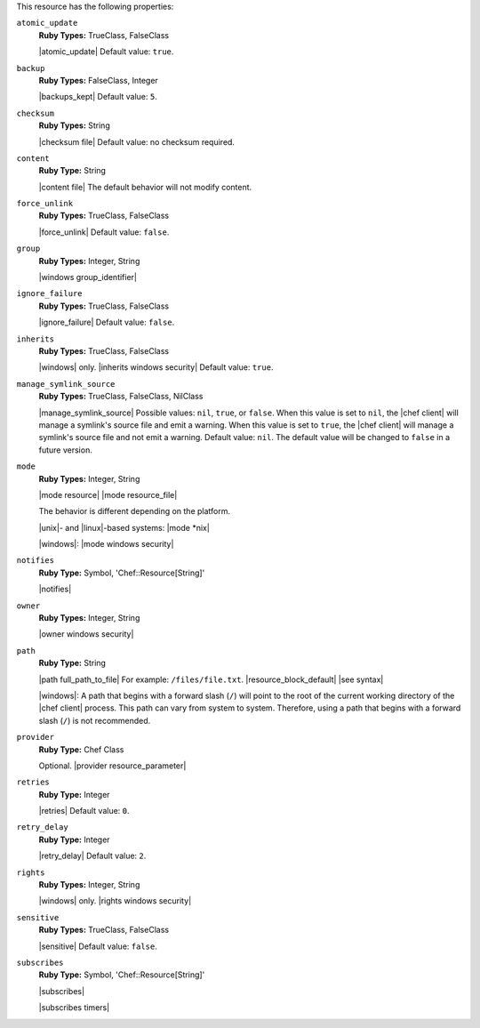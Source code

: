.. The contents of this file may be included in multiple topics (using the includes directive).
.. The contents of this file should be modified in a way that preserves its ability to appear in multiple topics.

This resource has the following properties:

``atomic_update``
   **Ruby Types:** TrueClass, FalseClass

   |atomic_update| Default value: ``true``.

``backup``
   **Ruby Types:** FalseClass, Integer

   |backups_kept| Default value: ``5``.

``checksum``
   **Ruby Types:** String

   |checksum file| Default value: no checksum required.

``content``
   **Ruby Type:** String

   |content file| The default behavior will not modify content.

``force_unlink``
   **Ruby Types:** TrueClass, FalseClass

   |force_unlink| Default value: ``false``.

``group``
   **Ruby Types:** Integer, String

   |windows group_identifier|

``ignore_failure``
   **Ruby Types:** TrueClass, FalseClass

   |ignore_failure| Default value: ``false``.

``inherits``
   **Ruby Types:** TrueClass, FalseClass

   |windows| only. |inherits windows security| Default value: ``true``.

``manage_symlink_source``
   **Ruby Types:** TrueClass, FalseClass, NilClass

   |manage_symlink_source| Possible values: ``nil``, ``true``, or ``false``. When this value is set to ``nil``, the |chef client| will manage a symlink's source file and emit a warning. When this value is set to ``true``, the |chef client| will manage a symlink's source file and not emit a warning. Default value: ``nil``. The default value will be changed to ``false`` in a future version.

``mode``
   **Ruby Types:** Integer, String

   |mode resource| |mode resource_file|
       
   The behavior is different depending on the platform.
       
   |unix|- and |linux|-based systems: |mode *nix|
       
   |windows|: |mode windows security|

``notifies``
   **Ruby Type:** Symbol, 'Chef::Resource[String]'

   |notifies|

   .. include:: ../../includes_resources_common/includes_resources_common_notifications_syntax_notifies.rst

   .. include:: ../../includes_resources_common/includes_resources_common_notifications_timers.rst

``owner``
   **Ruby Types:** Integer, String

   |owner windows security|	

``path``
   **Ruby Type:** String

   |path full_path_to_file| For example: ``/files/file.txt``. |resource_block_default| |see syntax|

   |windows|: A path that begins with a forward slash (``/``) will point to the root of the current working directory of the |chef client| process. This path can vary from system to system. Therefore, using a path that begins with a forward slash (``/``) is not recommended.

``provider``
   **Ruby Type:** Chef Class

   Optional. |provider resource_parameter|

``retries``
   **Ruby Type:** Integer

   |retries| Default value: ``0``.

``retry_delay``
   **Ruby Type:** Integer

   |retry_delay| Default value: ``2``.

``rights``
   **Ruby Types:** Integer, String

   |windows| only. |rights windows security|

``sensitive``
   **Ruby Types:** TrueClass, FalseClass

   |sensitive| Default value: ``false``.

``subscribes``
   **Ruby Type:** Symbol, 'Chef::Resource[String]'

   |subscribes|

   .. include:: ../../includes_resources_common/includes_resources_common_notifications_syntax_subscribes.rst

   |subscribes timers|
